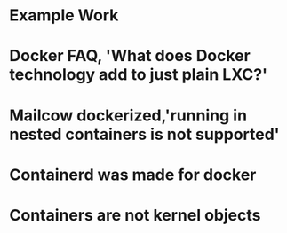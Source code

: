 #+OPTIONS: prop:t

* Example Work
:PROPERTIES:
:TITLE:    Example Work
:BTYPE:    book
:AUTHOR:   Skyler Turner
:PUBLISHER: Clicks Minute Publishing^{TM}
:YEAR:     2015
:CUSTOM_ID: example
:END:

* Docker FAQ, 'What does Docker technology add to just plain LXC?'
:PROPERTIES:
:TITLE:    Docker FAQ, 'What does Docker technology add to just plain LXC?'
:BTYPE:    online
:url: https://docs.docker.com/engine/faq/#what-does-docker-technology-add-to-just-plain-lxc
:author: Docker Inc.
:urldate: <2021-11-19 Fri>
:CUSTOM_ID: docker_faq_lxc
:END:

* Mailcow dockerized,'running in nested containers is not supported'
:PROPERTIES:
:TITLE:    Mailcow dockerized,'running in nested containers is not supported'
:BTYPE:    online
:url: https://mailcow.github.io/mailcow-dockerized-docs/prerequisite-system/
:author: andryyy
:urldate: <2021-11-21 Sun>
:CUSTOM_ID: mailcow_unsupported_nesting
:END:

* Containerd was made for docker
:PROPERTIES:
:TITLE:    Docker blog, 'What is containerd?'
:BTYPE:    online
:url: https://www.docker.com/blog/what-is-containerd-runtime/
:author: Michael Crosby
:urldate: <2021-11-22 Mon>
:year: 2017
:month: August
:CUSTOM_ID: docker_on_what_is_containerd
:END:

* Containers are not kernel objects
:PROPERTIES:
:TITLE:    LWN archive, 'Containers as kernel objects — again'
:BTYPE:    online
:url: https://lwn.net/Articles/780364/
:author: Jonathan Corbet
:urldate: <2021-11-22 Mon>
:year: 2019
:month: February
:CUSTOM_ID: containers_are_not_kernel_objects
:END:
